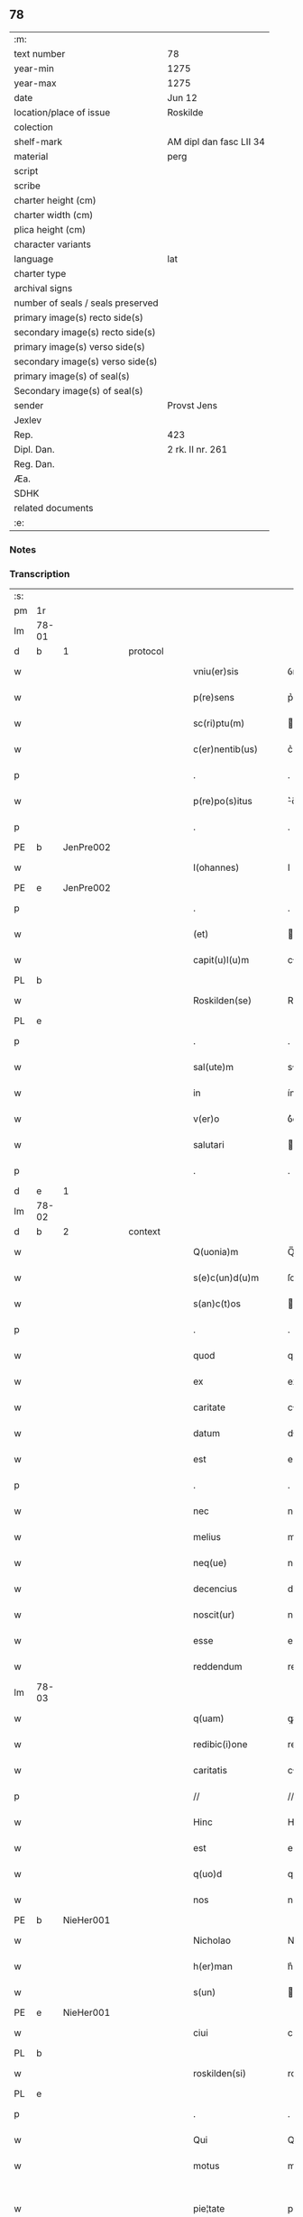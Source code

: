 ** 78

| :m:                               |                         |
| text number                       | 78                      |
| year-min                          | 1275                    |
| year-max                          | 1275                    |
| date                              | Jun 12                  |
| location/place of issue           | Roskilde                |
| colection                         |                         |
| shelf-mark                        | AM dipl dan fasc LII 34 |
| material                          | perg                    |
| script                            |                         |
| scribe                            |                         |
| charter height (cm)               |                         |
| charter width (cm)                |                         |
| plica height (cm)                 |                         |
| character variants                |                         |
| language                          | lat                     |
| charter type                      |                         |
| archival signs                    |                         |
| number of seals / seals preserved |                         |
| primary image(s) recto side(s)    |                         |
| secondary image(s) recto side(s)  |                         |
| primary image(s) verso side(s)    |                         |
| secondary image(s) verso side(s)  |                         |
| primary image(s) of seal(s)       |                         |
| Secondary image(s) of seal(s)     |                         |
| sender                            | Provst Jens             |
| Jexlev                            |                         |
| Rep.                              | 423                     |
| Dipl. Dan.                        | 2 rk. II nr. 261        |
| Reg. Dan.                         |                         |
| Æa.                               |                         |
| SDHK                              |                         |
| related documents                 |                         |
| :e:                               |                         |

*** Notes


*** Transcription
| :s: |       |   |   |   |   |                      |             |   |   |   |   |     |   |   |   |             |          |          |  |    |    |    |    |
| pm  | 1r    |   |   |   |   |                      |             |   |   |   |   |     |   |   |   |             |          |          |  |    |    |    |    |
| lm  | 78-01 |   |   |   |   |                      |             |   |   |   |   |     |   |   |   |             |          |          |  |    |    |    |    |
| d  | b     | 1  |   | protocol  |   |                      |             |   |   |   |   |     |   |   |   |             |          |          |  |    |    |    |    |
| w   |       |   |   |   |   | vniu(er)sis          | ỽnıu͛í     |   |   |   |   | lat |   |   |   |       78-01 | 1:protocol |          |  |    |    |    |    |
| w   |       |   |   |   |   | p(re)sens            | p͛ſen       |   |   |   |   | lat |   |   |   |       78-01 | 1:protocol |          |  |    |    |    |    |
| w   |       |   |   |   |   | sc(ri)ptu(m)         | cptu̅      |   |   |   |   | lat |   |   |   |       78-01 | 1:protocol |          |  |    |    |    |    |
| w   |       |   |   |   |   | c(er)nentib(us)      | c͛nentıbꝫ    |   |   |   |   | lat |   |   |   |       78-01 | 1:protocol |          |  |    |    |    |    |
| p   |       |   |   |   |   | .                    | .           |   |   |   |   | lat |   |   |   |       78-01 | 1:protocol |          |  |    |    |    |    |
| w   |       |   |   |   |   | p(re)po(s)itus       | ͛o̅ıtu      |   |   |   |   | lat |   |   |   |       78-01 | 1:protocol |          |  |    |    |    |    |
| p   |       |   |   |   |   | .                    | .           |   |   |   |   | lat |   |   |   |       78-01 | 1:protocol |          |  |    |    |    |    |
| PE  | b     | JenPre002  |   |   |   |                      |             |   |   |   |   |     |   |   |   |             |          |          |  |    |    |    |    |
| w   |       |   |   |   |   | I(ohannes)           | I           |   |   |   |   | lat |   |   |   |       78-01 | 1:protocol |          |  |348|    |    |    |
| PE  | e     | JenPre002  |   |   |   |                      |             |   |   |   |   |     |   |   |   |             |          |          |  |    |    |    |    |
| p   |       |   |   |   |   | .                    | .           |   |   |   |   | lat |   |   |   |       78-01 | 1:protocol |          |  |    |    |    |    |
| w   |       |   |   |   |   | (et)                 |            |   |   |   |   | lat |   |   |   |       78-01 | 1:protocol |          |  |    |    |    |    |
| w   |       |   |   |   |   | capit(u)l(u)m        | cpıtl̅m     |   |   |   |   | lat |   |   |   |       78-01 | 1:protocol |          |  |    |    |    |    |
| PL  | b     |   |   |   |   |                      |             |   |   |   |   |     |   |   |   |             |          |          |  |    |    |    |    |
| w   |       |   |   |   |   | Roskilden(se)        | Roſkılden̅   |   |   |   |   | lat |   |   |   |       78-01 | 1:protocol |          |  |    |    |391|    |
| PL  | e     |   |   |   |   |                      |             |   |   |   |   |     |   |   |   |             |          |          |  |    |    |    |    |
| p   |       |   |   |   |   | .                    | .           |   |   |   |   | lat |   |   |   |       78-01 | 1:protocol |          |  |    |    |    |    |
| w   |       |   |   |   |   | sal(ute)m            | sl̅m        |   |   |   |   | lat |   |   |   |       78-01 | 1:protocol |          |  |    |    |    |    |
| w   |       |   |   |   |   | in                   | ín          |   |   |   |   | lat |   |   |   |       78-01 | 1:protocol |          |  |    |    |    |    |
| w   |       |   |   |   |   | v(er)o               | ỽ͛o          |   |   |   |   | lat |   |   |   |       78-01 | 1:protocol |          |  |    |    |    |    |
| w   |       |   |   |   |   | salutari             | alutarí    |   |   |   |   | lat |   |   |   |       78-01 | 1:protocol |          |  |    |    |    |    |
| p   |       |   |   |   |   | .                    | .           |   |   |   |   | lat |   |   |   |       78-01 | 1:protocol |          |  |    |    |    |    |
| d  | e     | 1  |   |   |   |                      |             |   |   |   |   |     |   |   |   |             |          |          |  |    |    |    |    |
| lm  | 78-02 |   |   |   |   |                      |             |   |   |   |   |     |   |   |   |             |          |          |  |    |    |    |    |
| d  | b     | 2  |   | context  |   |                      |             |   |   |   |   |     |   |   |   |             |          |          |  |    |    |    |    |
| w   |       |   |   |   |   | Q(uonia)m            | Q̅m          |   |   |   |   | lat |   |   |   |       78-02 | 2:context |          |  |    |    |    |    |
| w   |       |   |   |   |   | s(e)c(un)d(u)m       | ſcd̅m        |   |   |   |   | lat |   |   |   |       78-02 | 2:context |          |  |    |    |    |    |
| w   |       |   |   |   |   | s(an)c(t)os          | c̅o        |   |   |   |   | lat |   |   |   |       78-02 | 2:context |          |  |    |    |    |    |
| p   |       |   |   |   |   | .                    | .           |   |   |   |   | lat |   |   |   |       78-02 | 2:context |          |  |    |    |    |    |
| w   |       |   |   |   |   | quod                 | quod        |   |   |   |   | lat |   |   |   |       78-02 | 2:context |          |  |    |    |    |    |
| w   |       |   |   |   |   | ex                   | ex          |   |   |   |   | lat |   |   |   |       78-02 | 2:context |          |  |    |    |    |    |
| w   |       |   |   |   |   | caritate             | crıtte    |   |   |   |   | lat |   |   |   |       78-02 | 2:context |          |  |    |    |    |    |
| w   |       |   |   |   |   | datum                | dtum       |   |   |   |   | lat |   |   |   |       78-02 | 2:context |          |  |    |    |    |    |
| w   |       |   |   |   |   | est                  | eﬅ          |   |   |   |   | lat |   |   |   |       78-02 | 2:context |          |  |    |    |    |    |
| p   |       |   |   |   |   | .                    | .           |   |   |   |   | lat |   |   |   |       78-02 | 2:context |          |  |    |    |    |    |
| w   |       |   |   |   |   | nec                  | nec         |   |   |   |   | lat |   |   |   |       78-02 | 2:context |          |  |    |    |    |    |
| w   |       |   |   |   |   | melius               | melíu      |   |   |   |   | lat |   |   |   |       78-02 | 2:context |          |  |    |    |    |    |
| w   |       |   |   |   |   | neq(ue)              | neqꝫ        |   |   |   |   | lat |   |   |   |       78-02 | 2:context |          |  |    |    |    |    |
| w   |       |   |   |   |   | decencius            | decencíu   |   |   |   |   | lat |   |   |   |       78-02 | 2:context |          |  |    |    |    |    |
| w   |       |   |   |   |   | noscit(ur)           | noſcít᷑      |   |   |   |   | lat |   |   |   |       78-02 | 2:context |          |  |    |    |    |    |
| w   |       |   |   |   |   | esse                 | eſſe        |   |   |   |   | lat |   |   |   |       78-02 | 2:context |          |  |    |    |    |    |
| w   |       |   |   |   |   | reddendum            | reddendu   |   |   |   |   | lat |   |   |   |       78-02 | 2:context |          |  |    |    |    |    |
| lm  | 78-03 |   |   |   |   |                      |             |   |   |   |   |     |   |   |   |             |          |          |  |    |    |    |    |
| w   |       |   |   |   |   | q(uam)               | ꝙ          |   |   |   |   | lat |   |   |   |       78-03 | 2:context |          |  |    |    |    |    |
| w   |       |   |   |   |   | redibic(i)one        | redıbıc̅one  |   |   |   |   | lat |   |   |   |       78-03 | 2:context |          |  |    |    |    |    |
| w   |       |   |   |   |   | caritatis            | crítatí   |   |   |   |   | lat |   |   |   |       78-03 | 2:context |          |  |    |    |    |    |
| p   |       |   |   |   |   | //                   | //          |   |   |   |   | lat |   |   |   |       78-03 | 2:context |          |  |    |    |    |    |
| w   |       |   |   |   |   | Hinc                 | Hínc        |   |   |   |   | lat |   |   |   |       78-03 | 2:context |          |  |    |    |    |    |
| w   |       |   |   |   |   | est                  | eﬅ          |   |   |   |   | lat |   |   |   |       78-03 | 2:context |          |  |    |    |    |    |
| w   |       |   |   |   |   | q(uo)d               | q          |   |   |   |   | lat |   |   |   |       78-03 | 2:context |          |  |    |    |    |    |
| w   |       |   |   |   |   | nos                  | no         |   |   |   |   | lat |   |   |   |       78-03 | 2:context |          |  |    |    |    |    |
| PE  | b     | NieHer001  |   |   |   |                      |             |   |   |   |   |     |   |   |   |             |          |          |  |    |    |    |    |
| w   |       |   |   |   |   | Nicholao             | Nıcholao    |   |   |   |   | lat |   |   |   |       78-03 | 2:context |          |  |349|    |    |    |
| w   |       |   |   |   |   | h(er)man             | h͛mn        |   |   |   |   | lat |   |   |   |       78-03 | 2:context |          |  |349|    |    |    |
| w   |       |   |   |   |   | s(un)                |            |   |   |   |   | lat |   |   |   |       78-03 | 2:context |          |  |349|    |    |    |
| PE  | e     | NieHer001  |   |   |   |                      |             |   |   |   |   |     |   |   |   |             |          |          |  |    |    |    |    |
| w   |       |   |   |   |   | ciui                 | cíuí        |   |   |   |   | lat |   |   |   |       78-03 | 2:context |          |  |    |    |    |    |
| PL  | b     |   |   |   |   |                      |             |   |   |   |   |     |   |   |   |             |          |          |  |    |    |    |    |
| w   |       |   |   |   |   | roskilden(si)        | roſkılden̅   |   |   |   |   | lat |   |   |   |       78-03 | 2:context |          |  |    |    |392|    |
| PL  | e     |   |   |   |   |                      |             |   |   |   |   |     |   |   |   |             |          |          |  |    |    |    |    |
| p   |       |   |   |   |   | .                    | .           |   |   |   |   | lat |   |   |   |       78-03 | 2:context |          |  |    |    |    |    |
| w   |       |   |   |   |   | Qui                  | Quí         |   |   |   |   | lat |   |   |   |       78-03 | 2:context |          |  |    |    |    |    |
| w   |       |   |   |   |   | motus                | motuſ       |   |   |   |   | lat |   |   |   |       78-03 | 2:context |          |  |    |    |    |    |
| w   |       |   |   |   |   | pie¦tate             | píe¦tte    |   |   |   |   | lat |   |   |   | 78-03—78-04 | 2:context |          |  |    |    |    |    |
| p   |       |   |   |   |   | .                    | .           |   |   |   |   | lat |   |   |   |       78-04 | 2:context |          |  |    |    |    |    |
| w   |       |   |   |   |   | ecc(lesi)e           | ec̅ce        |   |   |   |   | lat |   |   |   |       78-04 | 2:context |          |  |    |    |    |    |
| w   |       |   |   |   |   | n(ost)re             | nr̅e         |   |   |   |   | lat |   |   |   |       78-04 | 2:context |          |  |    |    |    |    |
| w   |       |   |   |   |   | contulit             | contulít    |   |   |   |   | lat |   |   |   |       78-04 | 2:context |          |  |    |    |    |    |
| w   |       |   |   |   |   | vnu(m)               | ỽnu̅         |   |   |   |   | lat |   |   |   |       78-04 | 2:context |          |  |    |    |    |    |
| w   |       |   |   |   |   | mansum               | mnſum      |   |   |   |   | lat |   |   |   |       78-04 | 2:context |          |  |    |    |    |    |
| w   |       |   |   |   |   | t(er)re              | t͛re         |   |   |   |   | lat |   |   |   |       78-04 | 2:context |          |  |    |    |    |    |
| p   |       |   |   |   |   | .                    | .           |   |   |   |   | lat |   |   |   |       78-04 | 2:context |          |  |    |    |    |    |
| n   |       |   |   |   |   | x                    | x           |   |   |   |   | lat |   |   |   |       78-04 | 2:context |          |  |    |    |    |    |
| p   |       |   |   |   |   | .                    | .           |   |   |   |   | lat |   |   |   |       78-04 | 2:context |          |  |    |    |    |    |
| w   |       |   |   |   |   | orar(um)             | oꝛaꝝ        |   |   |   |   | lat |   |   |   |       78-04 | 2:context |          |  |    |    |    |    |
| p   |       |   |   |   |   | .                    | .           |   |   |   |   | lat |   |   |   |       78-04 | 2:context |          |  |    |    |    |    |
| w   |       |   |   |   |   | cu(m)                | cu̅          |   |   |   |   | lat |   |   |   |       78-04 | 2:context |          |  |    |    |    |    |
| w   |       |   |   |   |   | om(n)ib(us)          | om̅ıbꝫ       |   |   |   |   | lat |   |   |   |       78-04 | 2:context |          |  |    |    |    |    |
| w   |       |   |   |   |   | suis                 | ſuí        |   |   |   |   | lat |   |   |   |       78-04 | 2:context |          |  |    |    |    |    |
| w   |       |   |   |   |   | attineniis           | ttíneníí  |   |   |   |   | lat |   |   |   |       78-04 | 2:context |          |  |    |    |    |    |
| p   |       |   |   |   |   | .                    | .           |   |   |   |   | lat |   |   |   |       78-04 | 2:context |          |  |    |    |    |    |
| w   |       |   |   |   |   | in                   | ín          |   |   |   |   | lat |   |   |   |       78-04 | 2:context |          |  |    |    |    |    |
| w   |       |   |   |   |   | villa                | ỽıll       |   |   |   |   | lat |   |   |   |       78-04 | 2:context |          |  |    |    |    |    |
| w   |       |   |   |   |   | que                  | que         |   |   |   |   | lat |   |   |   |       78-04 | 2:context |          |  |    |    |    |    |
| w   |       |   |   |   |   | dicit(ur)            | dıcıt᷑       |   |   |   |   | lat |   |   |   |       78-04 | 2:context |          |  |    |    |    |    |
| lm  | 78-05 |   |   |   |   |                      |             |   |   |   |   |     |   |   |   |             |          |          |  |    |    |    |    |
| PL  | b     |   |   |   |   |                      |             |   |   |   |   |     |   |   |   |             |          |          |  |    |    |    |    |
| w   |       |   |   |   |   | hwiluingæ            | hwíluíngæ   |   |   |   |   | lat |   |   |   |       78-05 | 2:context |          |  |    |    |393|    |
| w   |       |   |   |   |   | nørræ                | nørræ       |   |   |   |   | lat |   |   |   |       78-05 | 2:context |          |  |    |    |393|    |
| PL  | e     |   |   |   |   |                      |             |   |   |   |   |     |   |   |   |             |          |          |  |    |    |    |    |
| p   |       |   |   |   |   | .                    | .           |   |   |   |   | lat |   |   |   |       78-05 | 2:context |          |  |    |    |    |    |
| w   |       |   |   |   |   | (et)                 |            |   |   |   |   | lat |   |   |   |       78-05 | 2:context |          |  |    |    |    |    |
| w   |       |   |   |   |   | scotando             | cotndo    |   |   |   |   | lat |   |   |   |       78-05 | 2:context |          |  |    |    |    |    |
| w   |       |   |   |   |   | tradidit             | tradıdít    |   |   |   |   | lat |   |   |   |       78-05 | 2:context |          |  |    |    |    |    |
| p   |       |   |   |   |   | .                    | .           |   |   |   |   | lat |   |   |   |       78-05 | 2:context |          |  |    |    |    |    |
| w   |       |   |   |   |   | jta                  | ȷt         |   |   |   |   | lat |   |   |   |       78-05 | 2:context |          |  |    |    |    |    |
| w   |       |   |   |   |   | q(uo)d               | q          |   |   |   |   | lat |   |   |   |       78-05 | 2:context |          |  |    |    |    |    |
| w   |       |   |   |   |   | medietas             | medíeta    |   |   |   |   | lat |   |   |   |       78-05 | 2:context |          |  |    |    |    |    |
| w   |       |   |   |   |   | ip(s)ius             | ıp̅ıu       |   |   |   |   | lat |   |   |   |       78-05 | 2:context |          |  |    |    |    |    |
| w   |       |   |   |   |   | e(ss)et              | e̅et         |   |   |   |   | lat |   |   |   |       78-05 | 2:context |          |  |    |    |    |    |
| w   |       |   |   |   |   | ad                   | d          |   |   |   |   | lat |   |   |   |       78-05 | 2:context |          |  |    |    |    |    |
| w   |       |   |   |   |   | fabricam             | fbrıcam    |   |   |   |   | lat |   |   |   |       78-05 | 2:context |          |  |    |    |    |    |
| w   |       |   |   |   |   | eccl(es)ie           | eccl̅ıe      |   |   |   |   | lat |   |   |   |       78-05 | 2:context |          |  |    |    |    |    |
| p   |       |   |   |   |   | /                    | /           |   |   |   |   | lat |   |   |   |       78-05 | 2:context |          |  |    |    |    |    |
| lm  | 78-06 |   |   |   |   |                      |             |   |   |   |   |     |   |   |   |             |          |          |  |    |    |    |    |
| w   |       |   |   |   |   | medietas             | medíeta    |   |   |   |   | lat |   |   |   |       78-06 | 2:context |          |  |    |    |    |    |
| w   |       |   |   |   |   | v(er)o               | ỽ͛o          |   |   |   |   | lat |   |   |   |       78-06 | 2:context |          |  |    |    |    |    |
| w   |       |   |   |   |   | s(e)c(un)d(u)m       | ſcdm̅        |   |   |   |   | lat |   |   |   |       78-06 | 2:context |          |  |    |    |    |    |
| w   |       |   |   |   |   | placitum             | plcítum    |   |   |   |   | lat |   |   |   |       78-06 | 2:context |          |  |    |    |    |    |
| w   |       |   |   |   |   | n(ost)r(u)m          | nr͛m         |   |   |   |   | lat |   |   |   |       78-06 | 2:context |          |  |    |    |    |    |
| w   |       |   |   |   |   | cede(er)t            | cede͛t       |   |   |   |   | lat |   |   |   |       78-06 | 2:context |          |  |    |    |    |    |
| w   |       |   |   |   |   | annuatim             | nnutí    |   |   |   |   | lat |   |   |   |       78-06 | 2:context |          |  |    |    |    |    |
| w   |       |   |   |   |   | Concedim(us)         | Concedím᷒    |   |   |   |   | lat |   |   |   |       78-06 | 2:context |          |  |    |    |    |    |
| w   |       |   |   |   |   | tenore               | tenore      |   |   |   |   | lat |   |   |   |       78-06 | 2:context |          |  |    |    |    |    |
| w   |       |   |   |   |   | p(re)sent(ium)       | p͛ſent͛       |   |   |   |   | lat |   |   |   |       78-06 | 2:context |          |  |    |    |    |    |
| p   |       |   |   |   |   | .                    | .           |   |   |   |   | lat |   |   |   |       78-06 | 2:context |          |  |    |    |    |    |
| w   |       |   |   |   |   | vt                   | ỽt          |   |   |   |   | lat |   |   |   |       78-06 | 2:context |          |  |    |    |    |    |
| w   |       |   |   |   |   | suus                 | uuſ        |   |   |   |   | lat |   |   |   |       78-06 | 2:context |          |  |    |    |    |    |
| w   |       |   |   |   |   | anniu(er)sarius      | nníu͛ſaríu |   |   |   |   | lat |   |   |   |       78-06 | 2:context |          |  |    |    |    |    |
| lm  | 78-07 |   |   |   |   |                      |             |   |   |   |   |     |   |   |   |             |          |          |  |    |    |    |    |
| w   |       |   |   |   |   | in                   | ín          |   |   |   |   | lat |   |   |   |       78-07 | 2:context |          |  |    |    |    |    |
| w   |       |   |   |   |   | eadem                | ede       |   |   |   |   | lat |   |   |   |       78-07 | 2:context |          |  |    |    |    |    |
| w   |       |   |   |   |   | eccl(es)ia           | eccl̅ıa      |   |   |   |   | lat |   |   |   |       78-07 | 2:context |          |  |    |    |    |    |
| w   |       |   |   |   |   | s(er)uet(ur)         | ͛uet᷑        |   |   |   |   | lat |   |   |   |       78-07 | 2:context |          |  |    |    |    |    |
| w   |       |   |   |   |   | p(er)petuo           | ̲etuo       |   |   |   |   | lat |   |   |   |       78-07 | 2:context |          |  |    |    |    |    |
| p   |       |   |   |   |   | .                    | .           |   |   |   |   | lat |   |   |   |       78-07 | 2:context |          |  |    |    |    |    |
| w   |       |   |   |   |   | in                   | ín          |   |   |   |   | lat |   |   |   |       78-07 | 2:context |          |  |    |    |    |    |
| w   |       |   |   |   |   | missa                | míſſ       |   |   |   |   | lat |   |   |   |       78-07 | 2:context |          |  |    |    |    |    |
| p   |       |   |   |   |   | .                    | .           |   |   |   |   | lat |   |   |   |       78-07 | 2:context |          |  |    |    |    |    |
| w   |       |   |   |   |   | in                   | ín          |   |   |   |   | lat |   |   |   |       78-07 | 2:context |          |  |    |    |    |    |
| w   |       |   |   |   |   | vigiliis             | ỽígílíí    |   |   |   |   | lat |   |   |   |       78-07 | 2:context |          |  |    |    |    |    |
| p   |       |   |   |   |   | .                    | .           |   |   |   |   | lat |   |   |   |       78-07 | 2:context |          |  |    |    |    |    |
| w   |       |   |   |   |   | ac                   | c          |   |   |   |   | lat |   |   |   |       78-07 | 2:context |          |  |    |    |    |    |
| w   |       |   |   |   |   | aliis                | líí       |   |   |   |   | lat |   |   |   |       78-07 | 2:context |          |  |    |    |    |    |
| w   |       |   |   |   |   | piis                 | píí        |   |   |   |   | lat |   |   |   |       78-07 | 2:context |          |  |    |    |    |    |
| w   |       |   |   |   |   | op(er)ib(us)         | op̲íbꝫ       |   |   |   |   | lat |   |   |   |       78-07 | 2:context |          |  |    |    |    |    |
| p   |       |   |   |   |   | .                    | .           |   |   |   |   | lat |   |   |   |       78-07 | 2:context |          |  |    |    |    |    |
| w   |       |   |   |   |   | Que                  | Que         |   |   |   |   | lat |   |   |   |       78-07 | 2:context |          |  |    |    |    |    |
| w   |       |   |   |   |   | p(ro)                | ꝓ           |   |   |   |   | lat |   |   |   |       78-07 | 2:context |          |  |    |    |    |    |
| w   |       |   |   |   |   | b(e)n(e)factorib(us) | bn̅faoꝛíbꝫ  |   |   |   |   | lat |   |   |   |       78-07 | 2:context |          |  |    |    |    |    |
| w   |       |   |   |   |   | p(re)ci¦puis         | p͛cí¦puí    |   |   |   |   | lat |   |   |   | 78-07—78-08 | 2:context |          |  |    |    |    |    |
| w   |       |   |   |   |   | in                   | ín          |   |   |   |   | lat |   |   |   |       78-08 | 2:context |          |  |    |    |    |    |
| w   |       |   |   |   |   | memorata             | memoꝛt    |   |   |   |   | lat |   |   |   |       78-08 | 2:context |          |  |    |    |    |    |
| w   |       |   |   |   |   | ecc(lesi)a           | ec̅ca        |   |   |   |   | lat |   |   |   |       78-08 | 2:context |          |  |    |    |    |    |
| w   |       |   |   |   |   | f(ier)i              | f͛ı          |   |   |   |   | lat |   |   |   |       78-08 | 2:context |          |  |    |    |    |    |
| w   |       |   |   |   |   | consueu(eru)nt       | conſueu͛nt   |   |   |   |   | lat |   |   |   |       78-08 | 2:context |          |  |    |    |    |    |
| p   |       |   |   |   |   | .                    | .           |   |   |   |   | lat |   |   |   |       78-08 | 2:context |          |  |    |    |    |    |
| d  | e     | 2  |   |   |   |                      |             |   |   |   |   |     |   |   |   |             |          |          |  |    |    |    |    |
| d  | b     | 3  |   | eschatocol  |   |                      |             |   |   |   |   |     |   |   |   |             |          |          |  |    |    |    |    |
| w   |       |   |   |   |   | (et)                 |            |   |   |   |   | lat |   |   |   |       78-08 | 3:eschatocol |          |  |    |    |    |    |
| w   |       |   |   |   |   | Ne                   | Ne          |   |   |   |   | lat |   |   |   |       78-08 | 3:eschatocol |          |  |    |    |    |    |
| w   |       |   |   |   |   | sibi                 | ıbí        |   |   |   |   | lat |   |   |   |       78-08 | 3:eschatocol |          |  |    |    |    |    |
| w   |       |   |   |   |   | ac                   | c          |   |   |   |   | lat |   |   |   |       78-08 | 3:eschatocol |          |  |    |    |    |    |
| w   |       |   |   |   |   | suis                 | uí        |   |   |   |   | lat |   |   |   |       78-08 | 3:eschatocol |          |  |    |    |    |    |
| w   |       |   |   |   |   | heredib(us)          | heredıbꝫ    |   |   |   |   | lat |   |   |   |       78-08 | 3:eschatocol |          |  |    |    |    |    |
| w   |       |   |   |   |   | sup(er)              | up̲         |   |   |   |   | lat |   |   |   |       78-08 | 3:eschatocol |          |  |    |    |    |    |
| w   |       |   |   |   |   | hoc                  | hoc         |   |   |   |   | lat |   |   |   |       78-08 | 3:eschatocol |          |  |    |    |    |    |
| w   |       |   |   |   |   | dubiu(m)             | dubıu̅       |   |   |   |   | lat |   |   |   |       78-08 | 3:eschatocol |          |  |    |    |    |    |
| w   |       |   |   |   |   | aliquod              | lıquod     |   |   |   |   | lat |   |   |   |       78-08 | 3:eschatocol |          |  |    |    |    |    |
| lm  | 78-09 |   |   |   |   |                      |             |   |   |   |   |     |   |   |   |             |          |          |  |    |    |    |    |
| w   |       |   |   |   |   | in                   | ín          |   |   |   |   | lat |   |   |   |       78-09 | 3:eschatocol |          |  |    |    |    |    |
| w   |       |   |   |   |   | post(eru)m           | poﬅ͛m        |   |   |   |   | lat |   |   |   |       78-09 | 3:eschatocol |          |  |    |    |    |    |
| w   |       |   |   |   |   | g(e)n(er)et(ur)      | gn͛et᷑        |   |   |   |   | lat |   |   |   |       78-09 | 3:eschatocol |          |  |    |    |    |    |
| w   |       |   |   |   |   | p(re)sen(tem)        | p͛ſen̅        |   |   |   |   | lat |   |   |   |       78-09 | 3:eschatocol |          |  |    |    |    |    |
| w   |       |   |   |   |   | seriem               | ſeríe      |   |   |   |   | lat |   |   |   |       78-09 | 3:eschatocol |          |  |    |    |    |    |
| w   |       |   |   |   |   | sigillo              | ıgıllo     |   |   |   |   | lat |   |   |   |       78-09 | 3:eschatocol |          |  |    |    |    |    |
| w   |       |   |   |   |   | d(omi)ni             | dn̅ı         |   |   |   |   | lat |   |   |   |       78-09 | 3:eschatocol |          |  |    |    |    |    |
| p   |       |   |   |   |   | .                    | .           |   |   |   |   | lat |   |   |   |       78-09 | 3:eschatocol |          |  |    |    |    |    |
| PE  | b     | PedSkj001  |   |   |   |                      |             |   |   |   |   |     |   |   |   |             |          |          |  |    |    |    |    |
| w   |       |   |   |   |   | P(etri)              | P           |   |   |   |   | lat |   |   |   |       78-09 | 3:eschatocol |          |  |350|    |    |    |
| PE  | e     | PedSkj001  |   |   |   |                      |             |   |   |   |   |     |   |   |   |             |          |          |  |    |    |    |    |
| p   |       |   |   |   |   | .                    | .           |   |   |   |   | lat |   |   |   |       78-09 | 3:eschatocol |          |  |    |    |    |    |
| PL  | b     |   |   |   |   |                      |             |   |   |   |   |     |   |   |   |             |          |          |  |    |    |    |    |
| w   |       |   |   |   |   | roskilden(sis)       | roſkılde̅   |   |   |   |   | lat |   |   |   |       78-09 | 3:eschatocol |          |  |    |    |394|    |
| PL  | e     |   |   |   |   |                      |             |   |   |   |   |     |   |   |   |             |          |          |  |    |    |    |    |
| w   |       |   |   |   |   | co(m)mu(n)itam       | co̅mu̅ıtm    |   |   |   |   | lat |   |   |   |       78-09 | 3:eschatocol |          |  |    |    |    |    |
| w   |       |   |   |   |   | duxim(us)            | duxímꝰ      |   |   |   |   | lat |   |   |   |       78-09 | 3:eschatocol |          |  |    |    |    |    |
| w   |       |   |   |   |   | eide(m)              | eıde̅        |   |   |   |   | lat |   |   |   |       78-09 | 3:eschatocol |          |  |    |    |    |    |
| w   |       |   |   |   |   | cu(m)                | cu̅          |   |   |   |   | lat |   |   |   |       78-09 | 3:eschatocol |          |  |    |    |    |    |
| w   |       |   |   |   |   | capituli             | cpıtulí    |   |   |   |   | lat |   |   |   |       78-09 | 3:eschatocol |          |  |    |    |    |    |
| w   |       |   |   |   |   | n(ost)ri             | nr͛ı         |   |   |   |   | lat |   |   |   |       78-09 | 3:eschatocol |          |  |    |    |    |    |
| lm  | 78-10 |   |   |   |   |                      |             |   |   |   |   |     |   |   |   |             |          |          |  |    |    |    |    |
| w   |       |   |   |   |   | sigillo              | ıgıllo     |   |   |   |   | lat |   |   |   |       78-10 | 3:eschatocol |          |  |    |    |    |    |
| w   |       |   |   |   |   | concedendam          | concedend |   |   |   |   | lat |   |   |   |       78-10 | 3:eschatocol |          |  |    |    |    |    |
| p   |       |   |   |   |   | //                   | //          |   |   |   |   | lat |   |   |   |       78-10 | 3:eschatocol |          |  |    |    |    |    |
| w   |       |   |   |   |   | Act(um)              | ct̅         |   |   |   |   | lat |   |   |   |       78-10 | 3:eschatocol |          |  |    |    |    |    |
| PL  | b     |   |   |   |   |                      |             |   |   |   |   |     |   |   |   |             |          |          |  |    |    |    |    |
| w   |       |   |   |   |   | roskild(is)          | roſkıl     |   |   |   |   | lat |   |   |   |       78-10 | 3:eschatocol |          |  |    |    |395|    |
| PL  | e     |   |   |   |   |                      |             |   |   |   |   |     |   |   |   |             |          |          |  |    |    |    |    |
| w   |       |   |   |   |   | p(ri)die             | pdíe       |   |   |   |   | lat |   |   |   |       78-10 | 3:eschatocol |          |  |    |    |    |    |
| w   |       |   |   |   |   | jd(us)               | ȷdꝰ         |   |   |   |   | lat |   |   |   |       78-10 | 3:eschatocol |          |  |    |    |    |    |
| w   |       |   |   |   |   | junii                | ȷuníí       |   |   |   |   | lat |   |   |   |       78-10 | 3:eschatocol |          |  |    |    |    |    |
| w   |       |   |   |   |   | anno                 | nno        |   |   |   |   | lat |   |   |   |       78-10 | 3:eschatocol |          |  |    |    |    |    |
| w   |       |   |   |   |   | d(omi)ni             | dn̅ı         |   |   |   |   | lat |   |   |   |       78-10 | 3:eschatocol |          |  |    |    |    |    |
| p   |       |   |   |   |   | .                    | .           |   |   |   |   | lat |   |   |   |       78-10 | 3:eschatocol |          |  |    |    |    |    |
| n   |       |   |   |   |   | mͦ                    | ͦ           |   |   |   |   | lat |   |   |   |       78-10 | 3:eschatocol |          |  |    |    |    |    |
| p   |       |   |   |   |   | .                    | .           |   |   |   |   | lat |   |   |   |       78-10 | 3:eschatocol |          |  |    |    |    |    |
| n   |       |   |   |   |   | ccͦ                   | ᴄͦᴄ          |   |   |   |   | lat |   |   |   |       78-10 | 3:eschatocol |          |  |    |    |    |    |
| n   |       |   |   |   |   | Lxxͦ                  | Lxͦx         |   |   |   |   | lat |   |   |   |       78-10 | 3:eschatocol |          |  |    |    |    |    |
| p   |       |   |   |   |   | .                    | .           |   |   |   |   | lat |   |   |   |       78-10 | 3:eschatocol |          |  |    |    |    |    |
| w   |       |   |   |   |   | quinto               | quínto      |   |   |   |   | lat |   |   |   |       78-10 | 3:eschatocol |          |  |    |    |    |    |
| p   |       |   |   |   |   | .                    | .           |   |   |   |   | lat |   |   |   |       78-10 | 3:eschatocol |          |  |    |    |    |    |
| d  | e     | 3  |   |   |   |                      |             |   |   |   |   |     |   |   |   |             |          |          |  |    |    |    |    |
| :e: |       |   |   |   |   |                      |             |   |   |   |   |     |   |   |   |             |          |          |  |    |    |    |    |